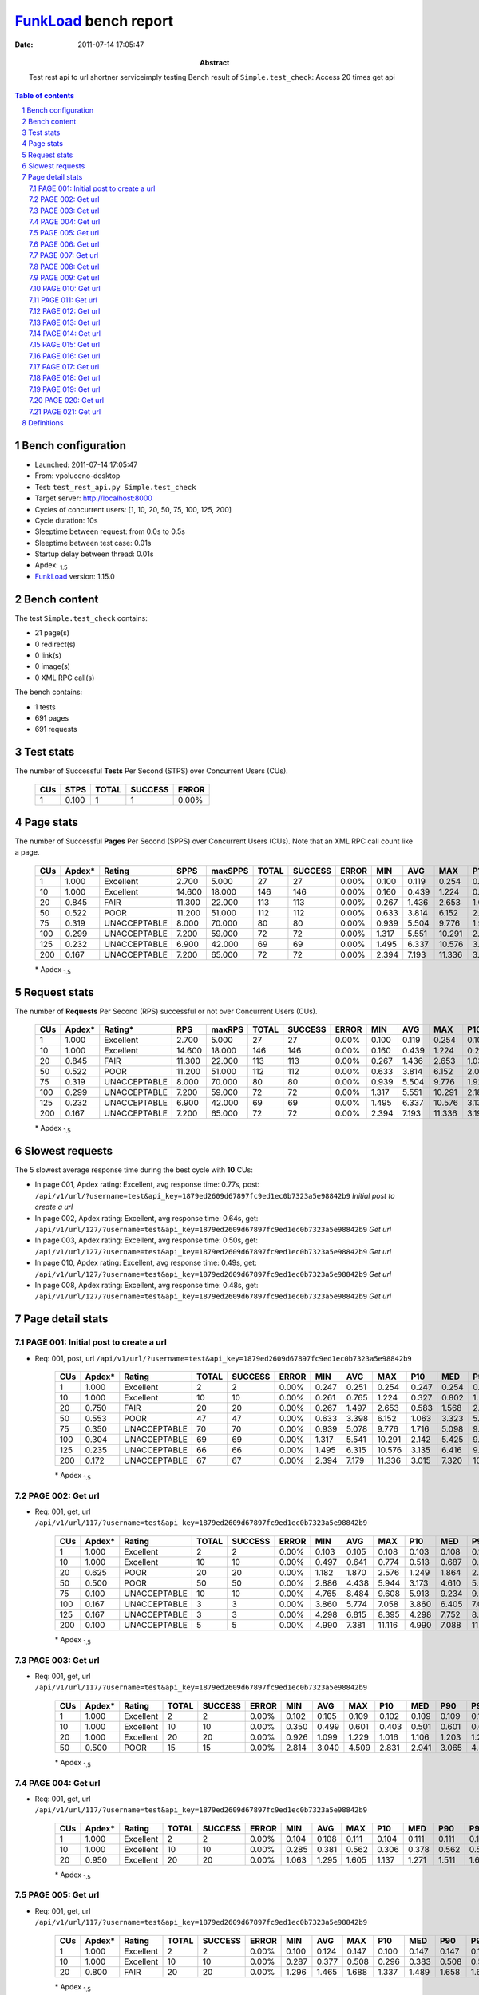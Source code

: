 ======================
FunkLoad_ bench report
======================


:date: 2011-07-14 17:05:47
:abstract: Test rest api to url shortner serviceimply testing
           Bench result of ``Simple.test_check``: 
           Access 20 times get api

.. _FunkLoad: http://funkload.nuxeo.org/
.. sectnum::    :depth: 2
.. contents:: Table of contents
.. |APDEXT| replace:: \ :sub:`1.5`

Bench configuration
-------------------

* Launched: 2011-07-14 17:05:47
* From: vpoluceno-desktop
* Test: ``test_rest_api.py Simple.test_check``
* Target server: http://localhost:8000
* Cycles of concurrent users: [1, 10, 20, 50, 75, 100, 125, 200]
* Cycle duration: 10s
* Sleeptime between request: from 0.0s to 0.5s
* Sleeptime between test case: 0.01s
* Startup delay between thread: 0.01s
* Apdex: |APDEXT|
* FunkLoad_ version: 1.15.0


Bench content
-------------

The test ``Simple.test_check`` contains: 

* 21 page(s)
* 0 redirect(s)
* 0 link(s)
* 0 image(s)
* 0 XML RPC call(s)

The bench contains:

* 1 tests
* 691 pages
* 691 requests


Test stats
----------

The number of Successful **Tests** Per Second (STPS) over Concurrent Users (CUs).

 .. image:: tests.png

 ================== ================== ================== ================== ==================
                CUs               STPS              TOTAL            SUCCESS              ERROR
 ================== ================== ================== ================== ==================
                  1              0.100                  1                  1             0.00%
 ================== ================== ================== ================== ==================



Page stats
----------

The number of Successful **Pages** Per Second (SPPS) over Concurrent Users (CUs).
Note that an XML RPC call count like a page.

 .. image:: pages_spps.png
 .. image:: pages.png

 ================== ================== ================== ================== ================== ================== ================== ================== ================== ================== ================== ================== ================== ================== ==================
                CUs             Apdex*             Rating               SPPS            maxSPPS              TOTAL            SUCCESS              ERROR                MIN                AVG                MAX                P10                MED                P90                P95
 ================== ================== ================== ================== ================== ================== ================== ================== ================== ================== ================== ================== ================== ================== ==================
                  1              1.000          Excellent              2.700              5.000                 27                 27             0.00%              0.100              0.119              0.254              0.102              0.107              0.147              0.247
                 10              1.000          Excellent             14.600             18.000                146                146             0.00%              0.160              0.439              1.224              0.261              0.406              0.597              0.766
                 20              0.845               FAIR             11.300             22.000                113                113             0.00%              0.267              1.436              2.653              1.030              1.357              2.194              2.429
                 50              0.522               POOR             11.200             51.000                112                112             0.00%              0.633              3.814              6.152              2.023              3.808              5.564              5.894
                 75              0.319       UNACCEPTABLE              8.000             70.000                 80                 80             0.00%              0.939              5.504              9.776              1.926              5.532              9.345              9.561
                100              0.299       UNACCEPTABLE              7.200             59.000                 72                 72             0.00%              1.317              5.551             10.291              2.183              5.462              9.386              9.896
                125              0.232       UNACCEPTABLE              6.900             42.000                 69                 69             0.00%              1.495              6.337             10.576              3.135              6.416              9.573              9.835
                200              0.167       UNACCEPTABLE              7.200             65.000                 72                 72             0.00%              2.394              7.193             11.336              3.196              7.320             10.582             11.036
 ================== ================== ================== ================== ================== ================== ================== ================== ================== ================== ================== ================== ================== ================== ==================

 \* Apdex |APDEXT|

Request stats
-------------

The number of **Requests** Per Second (RPS) successful or not over Concurrent Users (CUs).

 .. image:: requests_rps.png
 .. image:: requests.png

 ================== ================== ================== ================== ================== ================== ================== ================== ================== ================== ================== ================== ================== ================== ==================
                CUs             Apdex*            Rating*                RPS             maxRPS              TOTAL            SUCCESS              ERROR                MIN                AVG                MAX                P10                MED                P90                P95
 ================== ================== ================== ================== ================== ================== ================== ================== ================== ================== ================== ================== ================== ================== ==================
                  1              1.000          Excellent              2.700              5.000                 27                 27             0.00%              0.100              0.119              0.254              0.102              0.107              0.147              0.247
                 10              1.000          Excellent             14.600             18.000                146                146             0.00%              0.160              0.439              1.224              0.261              0.406              0.597              0.766
                 20              0.845               FAIR             11.300             22.000                113                113             0.00%              0.267              1.436              2.653              1.030              1.357              2.194              2.429
                 50              0.522               POOR             11.200             51.000                112                112             0.00%              0.633              3.814              6.152              2.023              3.808              5.564              5.894
                 75              0.319       UNACCEPTABLE              8.000             70.000                 80                 80             0.00%              0.939              5.504              9.776              1.926              5.532              9.345              9.561
                100              0.299       UNACCEPTABLE              7.200             59.000                 72                 72             0.00%              1.317              5.551             10.291              2.183              5.462              9.386              9.896
                125              0.232       UNACCEPTABLE              6.900             42.000                 69                 69             0.00%              1.495              6.337             10.576              3.135              6.416              9.573              9.835
                200              0.167       UNACCEPTABLE              7.200             65.000                 72                 72             0.00%              2.394              7.193             11.336              3.196              7.320             10.582             11.036
 ================== ================== ================== ================== ================== ================== ================== ================== ================== ================== ================== ================== ================== ================== ==================

 \* Apdex |APDEXT|

Slowest requests
----------------

The 5 slowest average response time during the best cycle with **10** CUs:

* In page 001, Apdex rating: Excellent, avg response time: 0.77s, post: ``/api/v1/url/?username=test&api_key=1879ed2609d67897fc9ed1ec0b7323a5e98842b9``
  `Initial post to create a url`
* In page 002, Apdex rating: Excellent, avg response time: 0.64s, get: ``/api/v1/url/127/?username=test&api_key=1879ed2609d67897fc9ed1ec0b7323a5e98842b9``
  `Get url`
* In page 003, Apdex rating: Excellent, avg response time: 0.50s, get: ``/api/v1/url/127/?username=test&api_key=1879ed2609d67897fc9ed1ec0b7323a5e98842b9``
  `Get url`
* In page 010, Apdex rating: Excellent, avg response time: 0.49s, get: ``/api/v1/url/127/?username=test&api_key=1879ed2609d67897fc9ed1ec0b7323a5e98842b9``
  `Get url`
* In page 008, Apdex rating: Excellent, avg response time: 0.48s, get: ``/api/v1/url/127/?username=test&api_key=1879ed2609d67897fc9ed1ec0b7323a5e98842b9``
  `Get url`

Page detail stats
-----------------


PAGE 001: Initial post to create a url
~~~~~~~~~~~~~~~~~~~~~~~~~~~~~~~~~~~~~~

* Req: 001, post, url ``/api/v1/url/?username=test&api_key=1879ed2609d67897fc9ed1ec0b7323a5e98842b9``

     .. image:: request_001.001.png

     ================== ================== ================== ================== ================== ================== ================== ================== ================== ================== ================== ================== ==================
                    CUs             Apdex*             Rating              TOTAL            SUCCESS              ERROR                MIN                AVG                MAX                P10                MED                P90                P95
     ================== ================== ================== ================== ================== ================== ================== ================== ================== ================== ================== ================== ==================
                      1              1.000          Excellent                  2                  2             0.00%              0.247              0.251              0.254              0.247              0.254              0.254              0.254
                     10              1.000          Excellent                 10                 10             0.00%              0.261              0.765              1.224              0.327              0.802              1.224              1.224
                     20              0.750               FAIR                 20                 20             0.00%              0.267              1.497              2.653              0.583              1.568              2.596              2.653
                     50              0.553               POOR                 47                 47             0.00%              0.633              3.398              6.152              1.063              3.323              5.712              5.915
                     75              0.350       UNACCEPTABLE                 70                 70             0.00%              0.939              5.078              9.776              1.716              5.098              9.027              9.389
                    100              0.304       UNACCEPTABLE                 69                 69             0.00%              1.317              5.541             10.291              2.142              5.425              9.605              9.896
                    125              0.235       UNACCEPTABLE                 66                 66             0.00%              1.495              6.315             10.576              3.135              6.416              9.573              9.835
                    200              0.172       UNACCEPTABLE                 67                 67             0.00%              2.394              7.179             11.336              3.015              7.320             10.582             11.006
     ================== ================== ================== ================== ================== ================== ================== ================== ================== ================== ================== ================== ==================

     \* Apdex |APDEXT|

PAGE 002: Get url
~~~~~~~~~~~~~~~~~

* Req: 001, get, url ``/api/v1/url/117/?username=test&api_key=1879ed2609d67897fc9ed1ec0b7323a5e98842b9``

     .. image:: request_002.001.png

     ================== ================== ================== ================== ================== ================== ================== ================== ================== ================== ================== ================== ==================
                    CUs             Apdex*             Rating              TOTAL            SUCCESS              ERROR                MIN                AVG                MAX                P10                MED                P90                P95
     ================== ================== ================== ================== ================== ================== ================== ================== ================== ================== ================== ================== ==================
                      1              1.000          Excellent                  2                  2             0.00%              0.103              0.105              0.108              0.103              0.108              0.108              0.108
                     10              1.000          Excellent                 10                 10             0.00%              0.497              0.641              0.774              0.513              0.687              0.774              0.774
                     20              0.625               POOR                 20                 20             0.00%              1.182              1.870              2.576              1.249              1.864              2.477              2.576
                     50              0.500               POOR                 50                 50             0.00%              2.886              4.438              5.944              3.173              4.610              5.822              5.894
                     75              0.100       UNACCEPTABLE                 10                 10             0.00%              4.765              8.484              9.608              5.913              9.234              9.608              9.608
                    100              0.167       UNACCEPTABLE                  3                  3             0.00%              3.860              5.774              7.058              3.860              6.405              7.058              7.058
                    125              0.167       UNACCEPTABLE                  3                  3             0.00%              4.298              6.815              8.395              4.298              7.752              8.395              8.395
                    200              0.100       UNACCEPTABLE                  5                  5             0.00%              4.990              7.381             11.116              4.990              7.088             11.116             11.116
     ================== ================== ================== ================== ================== ================== ================== ================== ================== ================== ================== ================== ==================

     \* Apdex |APDEXT|

PAGE 003: Get url
~~~~~~~~~~~~~~~~~

* Req: 001, get, url ``/api/v1/url/117/?username=test&api_key=1879ed2609d67897fc9ed1ec0b7323a5e98842b9``

     .. image:: request_003.001.png

     ================== ================== ================== ================== ================== ================== ================== ================== ================== ================== ================== ================== ==================
                    CUs             Apdex*             Rating              TOTAL            SUCCESS              ERROR                MIN                AVG                MAX                P10                MED                P90                P95
     ================== ================== ================== ================== ================== ================== ================== ================== ================== ================== ================== ================== ==================
                      1              1.000          Excellent                  2                  2             0.00%              0.102              0.105              0.109              0.102              0.109              0.109              0.109
                     10              1.000          Excellent                 10                 10             0.00%              0.350              0.499              0.601              0.403              0.501              0.601              0.601
                     20              1.000          Excellent                 20                 20             0.00%              0.926              1.099              1.229              1.016              1.106              1.203              1.229
                     50              0.500               POOR                 15                 15             0.00%              2.814              3.040              4.509              2.831              2.941              3.065              4.509
     ================== ================== ================== ================== ================== ================== ================== ================== ================== ================== ================== ================== ==================

     \* Apdex |APDEXT|

PAGE 004: Get url
~~~~~~~~~~~~~~~~~

* Req: 001, get, url ``/api/v1/url/117/?username=test&api_key=1879ed2609d67897fc9ed1ec0b7323a5e98842b9``

     .. image:: request_004.001.png

     ================== ================== ================== ================== ================== ================== ================== ================== ================== ================== ================== ================== ==================
                    CUs             Apdex*             Rating              TOTAL            SUCCESS              ERROR                MIN                AVG                MAX                P10                MED                P90                P95
     ================== ================== ================== ================== ================== ================== ================== ================== ================== ================== ================== ================== ==================
                      1              1.000          Excellent                  2                  2             0.00%              0.104              0.108              0.111              0.104              0.111              0.111              0.111
                     10              1.000          Excellent                 10                 10             0.00%              0.285              0.381              0.562              0.306              0.378              0.562              0.562
                     20              0.950          Excellent                 20                 20             0.00%              1.063              1.295              1.605              1.137              1.271              1.511              1.605
     ================== ================== ================== ================== ================== ================== ================== ================== ================== ================== ================== ================== ==================

     \* Apdex |APDEXT|

PAGE 005: Get url
~~~~~~~~~~~~~~~~~

* Req: 001, get, url ``/api/v1/url/117/?username=test&api_key=1879ed2609d67897fc9ed1ec0b7323a5e98842b9``

     .. image:: request_005.001.png

     ================== ================== ================== ================== ================== ================== ================== ================== ================== ================== ================== ================== ==================
                    CUs             Apdex*             Rating              TOTAL            SUCCESS              ERROR                MIN                AVG                MAX                P10                MED                P90                P95
     ================== ================== ================== ================== ================== ================== ================== ================== ================== ================== ================== ================== ==================
                      1              1.000          Excellent                  2                  2             0.00%              0.100              0.124              0.147              0.100              0.147              0.147              0.147
                     10              1.000          Excellent                 10                 10             0.00%              0.287              0.377              0.508              0.296              0.383              0.508              0.508
                     20              0.800               FAIR                 20                 20             0.00%              1.296              1.465              1.688              1.337              1.489              1.658              1.688
     ================== ================== ================== ================== ================== ================== ================== ================== ================== ================== ================== ================== ==================

     \* Apdex |APDEXT|

PAGE 006: Get url
~~~~~~~~~~~~~~~~~

* Req: 001, get, url ``/api/v1/url/117/?username=test&api_key=1879ed2609d67897fc9ed1ec0b7323a5e98842b9``

     .. image:: request_006.001.png

     ================== ================== ================== ================== ================== ================== ================== ================== ================== ================== ================== ================== ==================
                    CUs             Apdex*             Rating              TOTAL            SUCCESS              ERROR                MIN                AVG                MAX                P10                MED                P90                P95
     ================== ================== ================== ================== ================== ================== ================== ================== ================== ================== ================== ================== ==================
                      1              1.000          Excellent                  2                  2             0.00%              0.106              0.108              0.111              0.106              0.111              0.111              0.111
                     10              1.000          Excellent                 10                 10             0.00%              0.249              0.435              0.577              0.360              0.444              0.577              0.577
                     20              1.000          Excellent                 13                 13             0.00%              1.178              1.362              1.474              1.275              1.357              1.473              1.474
     ================== ================== ================== ================== ================== ================== ================== ================== ================== ================== ================== ================== ==================

     \* Apdex |APDEXT|

PAGE 007: Get url
~~~~~~~~~~~~~~~~~

* Req: 001, get, url ``/api/v1/url/116/?username=test&api_key=1879ed2609d67897fc9ed1ec0b7323a5e98842b9``

     .. image:: request_007.001.png

     ================== ================== ================== ================== ================== ================== ================== ================== ================== ================== ================== ================== ==================
                    CUs             Apdex*             Rating              TOTAL            SUCCESS              ERROR                MIN                AVG                MAX                P10                MED                P90                P95
     ================== ================== ================== ================== ================== ================== ================== ================== ================== ================== ================== ================== ==================
                      1              1.000          Excellent                  1                  1             0.00%              0.105              0.105              0.105              0.105              0.105              0.105              0.105
                     10              1.000          Excellent                 10                 10             0.00%              0.225              0.374              0.589              0.234              0.379              0.589              0.589
     ================== ================== ================== ================== ================== ================== ================== ================== ================== ================== ================== ================== ==================

     \* Apdex |APDEXT|

PAGE 008: Get url
~~~~~~~~~~~~~~~~~

* Req: 001, get, url ``/api/v1/url/116/?username=test&api_key=1879ed2609d67897fc9ed1ec0b7323a5e98842b9``

     .. image:: request_008.001.png

     ================== ================== ================== ================== ================== ================== ================== ================== ================== ================== ================== ================== ==================
                    CUs             Apdex*             Rating              TOTAL            SUCCESS              ERROR                MIN                AVG                MAX                P10                MED                P90                P95
     ================== ================== ================== ================== ================== ================== ================== ================== ================== ================== ================== ================== ==================
                      1              1.000          Excellent                  1                  1             0.00%              0.109              0.109              0.109              0.109              0.109              0.109              0.109
                     10              1.000          Excellent                 10                 10             0.00%              0.273              0.485              0.612              0.374              0.506              0.612              0.612
     ================== ================== ================== ================== ================== ================== ================== ================== ================== ================== ================== ================== ==================

     \* Apdex |APDEXT|

PAGE 009: Get url
~~~~~~~~~~~~~~~~~

* Req: 001, get, url ``/api/v1/url/116/?username=test&api_key=1879ed2609d67897fc9ed1ec0b7323a5e98842b9``

     .. image:: request_009.001.png

     ================== ================== ================== ================== ================== ================== ================== ================== ================== ================== ================== ================== ==================
                    CUs             Apdex*             Rating              TOTAL            SUCCESS              ERROR                MIN                AVG                MAX                P10                MED                P90                P95
     ================== ================== ================== ================== ================== ================== ================== ================== ================== ================== ================== ================== ==================
                      1              1.000          Excellent                  1                  1             0.00%              0.111              0.111              0.111              0.111              0.111              0.111              0.111
                     10              1.000          Excellent                 10                 10             0.00%              0.318              0.399              0.548              0.319              0.380              0.548              0.548
     ================== ================== ================== ================== ================== ================== ================== ================== ================== ================== ================== ================== ==================

     \* Apdex |APDEXT|

PAGE 010: Get url
~~~~~~~~~~~~~~~~~

* Req: 001, get, url ``/api/v1/url/116/?username=test&api_key=1879ed2609d67897fc9ed1ec0b7323a5e98842b9``

     .. image:: request_010.001.png

     ================== ================== ================== ================== ================== ================== ================== ================== ================== ================== ================== ================== ==================
                    CUs             Apdex*             Rating              TOTAL            SUCCESS              ERROR                MIN                AVG                MAX                P10                MED                P90                P95
     ================== ================== ================== ================== ================== ================== ================== ================== ================== ================== ================== ================== ==================
                      1              1.000          Excellent                  1                  1             0.00%              0.102              0.102              0.102              0.102              0.102              0.102              0.102
                     10              1.000          Excellent                 10                 10             0.00%              0.241              0.490              0.597              0.309              0.535              0.597              0.597
     ================== ================== ================== ================== ================== ================== ================== ================== ================== ================== ================== ================== ==================

     \* Apdex |APDEXT|

PAGE 011: Get url
~~~~~~~~~~~~~~~~~

* Req: 001, get, url ``/api/v1/url/116/?username=test&api_key=1879ed2609d67897fc9ed1ec0b7323a5e98842b9``

     .. image:: request_011.001.png

     ================== ================== ================== ================== ================== ================== ================== ================== ================== ================== ================== ================== ==================
                    CUs             Apdex*             Rating              TOTAL            SUCCESS              ERROR                MIN                AVG                MAX                P10                MED                P90                P95
     ================== ================== ================== ================== ================== ================== ================== ================== ================== ================== ================== ================== ==================
                      1              1.000          Excellent                  1                  1             0.00%              0.111              0.111              0.111              0.111              0.111              0.111              0.111
                     10              1.000          Excellent                 10                 10             0.00%              0.276              0.361              0.540              0.283              0.343              0.540              0.540
     ================== ================== ================== ================== ================== ================== ================== ================== ================== ================== ================== ================== ==================

     \* Apdex |APDEXT|

PAGE 012: Get url
~~~~~~~~~~~~~~~~~

* Req: 001, get, url ``/api/v1/url/116/?username=test&api_key=1879ed2609d67897fc9ed1ec0b7323a5e98842b9``

     .. image:: request_012.001.png

     ================== ================== ================== ================== ================== ================== ================== ================== ================== ================== ================== ================== ==================
                    CUs             Apdex*             Rating              TOTAL            SUCCESS              ERROR                MIN                AVG                MAX                P10                MED                P90                P95
     ================== ================== ================== ================== ================== ================== ================== ================== ================== ================== ================== ================== ==================
                      1              1.000          Excellent                  1                  1             0.00%              0.107              0.107              0.107              0.107              0.107              0.107              0.107
                     10              1.000          Excellent                 10                 10             0.00%              0.237              0.387              0.504              0.296              0.419              0.504              0.504
     ================== ================== ================== ================== ================== ================== ================== ================== ================== ================== ================== ================== ==================

     \* Apdex |APDEXT|

PAGE 013: Get url
~~~~~~~~~~~~~~~~~

* Req: 001, get, url ``/api/v1/url/116/?username=test&api_key=1879ed2609d67897fc9ed1ec0b7323a5e98842b9``

     .. image:: request_013.001.png

     ================== ================== ================== ================== ================== ================== ================== ================== ================== ================== ================== ================== ==================
                    CUs             Apdex*             Rating              TOTAL            SUCCESS              ERROR                MIN                AVG                MAX                P10                MED                P90                P95
     ================== ================== ================== ================== ================== ================== ================== ================== ================== ================== ================== ================== ==================
                      1              1.000          Excellent                  1                  1             0.00%              0.106              0.106              0.106              0.106              0.106              0.106              0.106
                     10              1.000          Excellent                 10                 10             0.00%              0.160              0.379              0.480              0.315              0.403              0.480              0.480
     ================== ================== ================== ================== ================== ================== ================== ================== ================== ================== ================== ================== ==================

     \* Apdex |APDEXT|

PAGE 014: Get url
~~~~~~~~~~~~~~~~~

* Req: 001, get, url ``/api/v1/url/116/?username=test&api_key=1879ed2609d67897fc9ed1ec0b7323a5e98842b9``

     .. image:: request_014.001.png

     ================== ================== ================== ================== ================== ================== ================== ================== ================== ================== ================== ================== ==================
                    CUs             Apdex*             Rating              TOTAL            SUCCESS              ERROR                MIN                AVG                MAX                P10                MED                P90                P95
     ================== ================== ================== ================== ================== ================== ================== ================== ================== ================== ================== ================== ==================
                      1              1.000          Excellent                  1                  1             0.00%              0.105              0.105              0.105              0.105              0.105              0.105              0.105
                     10              1.000          Excellent                  9                  9             0.00%              0.188              0.298              0.462              0.188              0.276              0.462              0.462
     ================== ================== ================== ================== ================== ================== ================== ================== ================== ================== ================== ================== ==================

     \* Apdex |APDEXT|

PAGE 015: Get url
~~~~~~~~~~~~~~~~~

* Req: 001, get, url ``/api/v1/url/116/?username=test&api_key=1879ed2609d67897fc9ed1ec0b7323a5e98842b9``

     .. image:: request_015.001.png

     ================== ================== ================== ================== ================== ================== ================== ================== ================== ================== ================== ================== ==================
                    CUs             Apdex*             Rating              TOTAL            SUCCESS              ERROR                MIN                AVG                MAX                P10                MED                P90                P95
     ================== ================== ================== ================== ================== ================== ================== ================== ================== ================== ================== ================== ==================
                      1              1.000          Excellent                  1                  1             0.00%              0.112              0.112              0.112              0.112              0.112              0.112              0.112
                     10              1.000          Excellent                  5                  5             0.00%              0.160              0.219              0.298              0.160              0.225              0.298              0.298
     ================== ================== ================== ================== ================== ================== ================== ================== ================== ================== ================== ================== ==================

     \* Apdex |APDEXT|

PAGE 016: Get url
~~~~~~~~~~~~~~~~~

* Req: 001, get, url ``/api/v1/url/116/?username=test&api_key=1879ed2609d67897fc9ed1ec0b7323a5e98842b9``

     .. image:: request_016.001.png

     ================== ================== ================== ================== ================== ================== ================== ================== ================== ================== ================== ================== ==================
                    CUs             Apdex*             Rating              TOTAL            SUCCESS              ERROR                MIN                AVG                MAX                P10                MED                P90                P95
     ================== ================== ================== ================== ================== ================== ================== ================== ================== ================== ================== ================== ==================
                      1              1.000          Excellent                  1                  1             0.00%              0.106              0.106              0.106              0.106              0.106              0.106              0.106
                     10              1.000          Excellent                  1                  1             0.00%              0.267              0.267              0.267              0.267              0.267              0.267              0.267
     ================== ================== ================== ================== ================== ================== ================== ================== ================== ================== ================== ================== ==================

     \* Apdex |APDEXT|

PAGE 017: Get url
~~~~~~~~~~~~~~~~~

* Req: 001, get, url ``/api/v1/url/116/?username=test&api_key=1879ed2609d67897fc9ed1ec0b7323a5e98842b9``

     .. image:: request_017.001.png

     ================== ================== ================== ================== ================== ================== ================== ================== ================== ================== ================== ================== ==================
                    CUs             Apdex*             Rating              TOTAL            SUCCESS              ERROR                MIN                AVG                MAX                P10                MED                P90                P95
     ================== ================== ================== ================== ================== ================== ================== ================== ================== ================== ================== ================== ==================
                      1              1.000          Excellent                  1                  1             0.00%              0.105              0.105              0.105              0.105              0.105              0.105              0.105
                     10              1.000          Excellent                  1                  1             0.00%              0.293              0.293              0.293              0.293              0.293              0.293              0.293
     ================== ================== ================== ================== ================== ================== ================== ================== ================== ================== ================== ================== ==================

     \* Apdex |APDEXT|

PAGE 018: Get url
~~~~~~~~~~~~~~~~~

* Req: 001, get, url ``/api/v1/url/116/?username=test&api_key=1879ed2609d67897fc9ed1ec0b7323a5e98842b9``

     .. image:: request_018.001.png

     ================== ================== ================== ================== ================== ================== ================== ================== ================== ================== ================== ================== ==================
                    CUs             Apdex*             Rating              TOTAL            SUCCESS              ERROR                MIN                AVG                MAX                P10                MED                P90                P95
     ================== ================== ================== ================== ================== ================== ================== ================== ================== ================== ================== ================== ==================
                      1              1.000          Excellent                  1                  1             0.00%              0.104              0.104              0.104              0.104              0.104              0.104              0.104
     ================== ================== ================== ================== ================== ================== ================== ================== ================== ================== ================== ================== ==================

     \* Apdex |APDEXT|

PAGE 019: Get url
~~~~~~~~~~~~~~~~~

* Req: 001, get, url ``/api/v1/url/116/?username=test&api_key=1879ed2609d67897fc9ed1ec0b7323a5e98842b9``

     .. image:: request_019.001.png

     ================== ================== ================== ================== ================== ================== ================== ================== ================== ================== ================== ================== ==================
                    CUs             Apdex*             Rating              TOTAL            SUCCESS              ERROR                MIN                AVG                MAX                P10                MED                P90                P95
     ================== ================== ================== ================== ================== ================== ================== ================== ================== ================== ================== ================== ==================
                      1              1.000          Excellent                  1                  1             0.00%              0.110              0.110              0.110              0.110              0.110              0.110              0.110
     ================== ================== ================== ================== ================== ================== ================== ================== ================== ================== ================== ================== ==================

     \* Apdex |APDEXT|

PAGE 020: Get url
~~~~~~~~~~~~~~~~~

* Req: 001, get, url ``/api/v1/url/116/?username=test&api_key=1879ed2609d67897fc9ed1ec0b7323a5e98842b9``

     .. image:: request_020.001.png

     ================== ================== ================== ================== ================== ================== ================== ================== ================== ================== ================== ================== ==================
                    CUs             Apdex*             Rating              TOTAL            SUCCESS              ERROR                MIN                AVG                MAX                P10                MED                P90                P95
     ================== ================== ================== ================== ================== ================== ================== ================== ================== ================== ================== ================== ==================
                      1              1.000          Excellent                  1                  1             0.00%              0.107              0.107              0.107              0.107              0.107              0.107              0.107
     ================== ================== ================== ================== ================== ================== ================== ================== ================== ================== ================== ================== ==================

     \* Apdex |APDEXT|

PAGE 021: Get url
~~~~~~~~~~~~~~~~~

* Req: 001, get, url ``/api/v1/url/116/?username=test&api_key=1879ed2609d67897fc9ed1ec0b7323a5e98842b9``

     .. image:: request_021.001.png

     ================== ================== ================== ================== ================== ================== ================== ================== ================== ================== ================== ================== ==================
                    CUs             Apdex*             Rating              TOTAL            SUCCESS              ERROR                MIN                AVG                MAX                P10                MED                P90                P95
     ================== ================== ================== ================== ================== ================== ================== ================== ================== ================== ================== ================== ==================
                      1              1.000          Excellent                  1                  1             0.00%              0.109              0.109              0.109              0.109              0.109              0.109              0.109
     ================== ================== ================== ================== ================== ================== ================== ================== ================== ================== ================== ================== ==================

     \* Apdex |APDEXT|

Definitions
-----------

* CUs: Concurrent users or number of concurrent threads executing tests.
* Request: a single GET/POST/redirect/xmlrpc request.
* Page: a request with redirects and resource links (image, css, js) for an html page.
* STPS: Successful tests per second.
* SPPS: Successful pages per second.
* RPS: Requests per second, successful or not.
* maxSPPS: Maximum SPPS during the cycle.
* maxRPS: Maximum RPS during the cycle.
* MIN: Minimum response time for a page or request.
* AVG: Average response time for a page or request.
* MAX: Maximmum response time for a page or request.
* P10: 10th percentile, response time where 10 percent of pages or requests are delivered.
* MED: Median or 50th percentile, response time where half of pages or requests are delivered.
* P90: 90th percentile, response time where 90 percent of pages or requests are delivered.
* P95: 95th percentile, response time where 95 percent of pages or requests are delivered.
* Apdex T: Application Performance Index, 
  this is a numerical measure of user satisfaction, it is based
  on three zones of application responsiveness:

  - Satisfied: The user is fully productive. This represents the
    time value (T seconds) below which users are not impeded by
    application response time.

  - Tolerating: The user notices performance lagging within
    responses greater than T, but continues the process.

  - Frustrated: Performance with a response time greater than 4*T
    seconds is unacceptable, and users may abandon the process.

    By default T is set to 1.5s this means that response time between 0
    and 1.5s the user is fully productive, between 1.5 and 6s the
    responsivness is tolerating and above 6s the user is frustrated.

    The Apdex score converts many measurements into one number on a
    uniform scale of 0-to-1 (0 = no users satisfied, 1 = all users
    satisfied).

    Visit http://www.apdex.org/ for more information.
* Rating: To ease interpretation the Apdex
  score is also represented as a rating:

  - U for UNACCEPTABLE represented in gray for a score between 0 and 0.5 

  - P for POOR represented in red for a score between 0.5 and 0.7

  - F for FAIR represented in yellow for a score between 0.7 and 0.85

  - G for Good represented in green for a score between 0.85 and 0.94

  - E for Excellent represented in blue for a score between 0.94 and 1.

Report generated with FunkLoad_ 1.15.0, more information available on the `FunkLoad site <http://funkload.nuxeo.org/#benching>`_.
